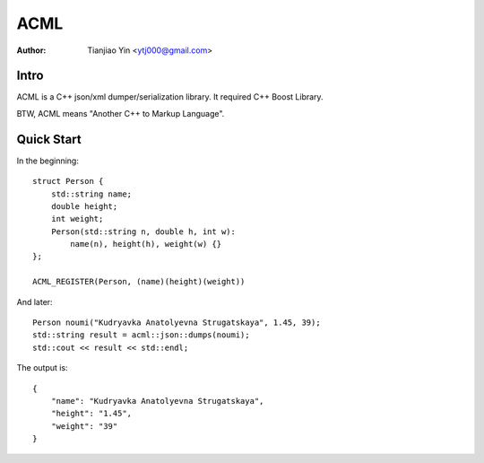 #####
ACML
#####
:Author: Tianjiao Yin <ytj000@gmail.com>

Intro
=====

ACML is a C++ json/xml dumper/serialization library.
It required C++ Boost Library.

BTW, ACML means "Another C++ to Markup Language".

Quick Start
============

In the beginning::

    struct Person {
        std::string name;
        double height;
        int weight;
        Person(std::string n, double h, int w):
            name(n), height(h), weight(w) {}
    };

    ACML_REGISTER(Person, (name)(height)(weight))

And later::

    Person noumi("Kudryavka Anatolyevna Strugatskaya", 1.45, 39);
    std::string result = acml::json::dumps(noumi);
    std::cout << result << std::endl;

The output is::

    {
        "name": "Kudryavka Anatolyevna Strugatskaya",
        "height": "1.45",
        "weight": "39"
    }
